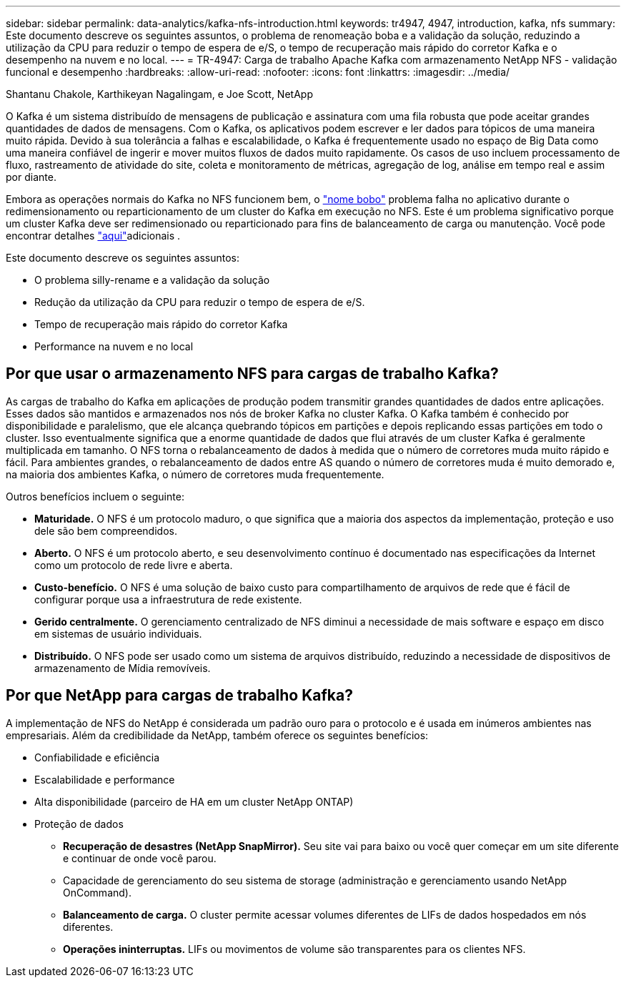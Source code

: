 ---
sidebar: sidebar 
permalink: data-analytics/kafka-nfs-introduction.html 
keywords: tr4947, 4947, introduction, kafka, nfs 
summary: Este documento descreve os seguintes assuntos, o problema de renomeação boba e a validação da solução, reduzindo a utilização da CPU para reduzir o tempo de espera de e/S, o tempo de recuperação mais rápido do corretor Kafka e o desempenho na nuvem e no local. 
---
= TR-4947: Carga de trabalho Apache Kafka com armazenamento NetApp NFS - validação funcional e desempenho
:hardbreaks:
:allow-uri-read: 
:nofooter: 
:icons: font
:linkattrs: 
:imagesdir: ../media/


Shantanu Chakole, Karthikeyan Nagalingam, e Joe Scott, NetApp

[role="lead"]
O Kafka é um sistema distribuído de mensagens de publicação e assinatura com uma fila robusta que pode aceitar grandes quantidades de dados de mensagens. Com o Kafka, os aplicativos podem escrever e ler dados para tópicos de uma maneira muito rápida. Devido à sua tolerância a falhas e escalabilidade, o Kafka é frequentemente usado no espaço de Big Data como uma maneira confiável de ingerir e mover muitos fluxos de dados muito rapidamente. Os casos de uso incluem processamento de fluxo, rastreamento de atividade do site, coleta e monitoramento de métricas, agregação de log, análise em tempo real e assim por diante.

Embora as operações normais do Kafka no NFS funcionem bem, o https://sbg.technology/2018/07/10/kafka-nfs/["nome bobo"^] problema falha no aplicativo durante o redimensionamento ou reparticionamento de um cluster do Kafka em execução no NFS. Este é um problema significativo porque um cluster Kafka deve ser redimensionado ou reparticionado para fins de balanceamento de carga ou manutenção. Você pode encontrar detalhes https://www.netapp.com/blog/ontap-ready-for-streaming-applications/["aqui"^]adicionais .

Este documento descreve os seguintes assuntos:

* O problema silly-rename e a validação da solução
* Redução da utilização da CPU para reduzir o tempo de espera de e/S.
* Tempo de recuperação mais rápido do corretor Kafka
* Performance na nuvem e no local




== Por que usar o armazenamento NFS para cargas de trabalho Kafka?

As cargas de trabalho do Kafka em aplicações de produção podem transmitir grandes quantidades de dados entre aplicações. Esses dados são mantidos e armazenados nos nós de broker Kafka no cluster Kafka. O Kafka também é conhecido por disponibilidade e paralelismo, que ele alcança quebrando tópicos em partições e depois replicando essas partições em todo o cluster. Isso eventualmente significa que a enorme quantidade de dados que flui através de um cluster Kafka é geralmente multiplicada em tamanho. O NFS torna o rebalanceamento de dados à medida que o número de corretores muda muito rápido e fácil. Para ambientes grandes, o rebalanceamento de dados entre AS quando o número de corretores muda é muito demorado e, na maioria dos ambientes Kafka, o número de corretores muda frequentemente.

Outros benefícios incluem o seguinte:

* *Maturidade.* O NFS é um protocolo maduro, o que significa que a maioria dos aspectos da implementação, proteção e uso dele são bem compreendidos.
* *Aberto.* O NFS é um protocolo aberto, e seu desenvolvimento contínuo é documentado nas especificações da Internet como um protocolo de rede livre e aberta.
* *Custo-benefício.* O NFS é uma solução de baixo custo para compartilhamento de arquivos de rede que é fácil de configurar porque usa a infraestrutura de rede existente.
* *Gerido centralmente.* O gerenciamento centralizado de NFS diminui a necessidade de mais software e espaço em disco em sistemas de usuário individuais.
* *Distribuído.* O NFS pode ser usado como um sistema de arquivos distribuído, reduzindo a necessidade de dispositivos de armazenamento de Mídia removíveis.




== Por que NetApp para cargas de trabalho Kafka?

A implementação de NFS do NetApp é considerada um padrão ouro para o protocolo e é usada em inúmeros ambientes nas empresariais. Além da credibilidade da NetApp, também oferece os seguintes benefícios:

* Confiabilidade e eficiência
* Escalabilidade e performance
* Alta disponibilidade (parceiro de HA em um cluster NetApp ONTAP)
* Proteção de dados
+
** *Recuperação de desastres (NetApp SnapMirror).* Seu site vai para baixo ou você quer começar em um site diferente e continuar de onde você parou.
** Capacidade de gerenciamento do seu sistema de storage (administração e gerenciamento usando NetApp OnCommand).
** *Balanceamento de carga.* O cluster permite acessar volumes diferentes de LIFs de dados hospedados em nós diferentes.
** *Operações ininterruptas.* LIFs ou movimentos de volume são transparentes para os clientes NFS.



